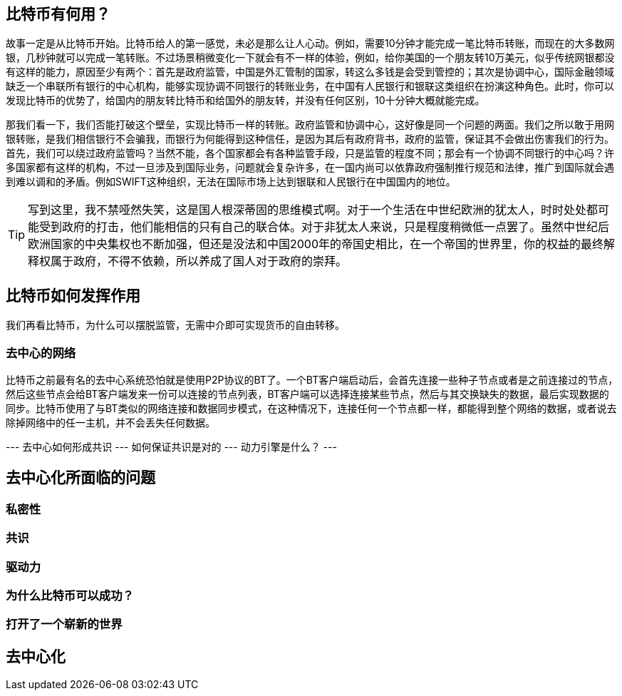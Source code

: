 [bitcoin]
== 比特币有何用？

故事一定是从比特币开始。比特币给人的第一感觉，未必是那么让人心动。例如，需要10分钟才能完成一笔比特币转账，而现在的大多数网银，几秒钟就可以完成一笔转账。不过场景稍微变化一下就会有不一样的体验，例如，给你美国的一个朋友转10万美元，似乎传统网银都没有这样的能力，原因至少有两个：首先是政府监管，中国是外汇管制的国家，转这么多钱是会受到管控的；其次是协调中心，国际金融领域缺乏一个串联所有银行的中心机构，能够实现协调不同银行的转账业务，在中国有人民银行和银联这类组织在扮演这种角色。此时，你可以发现比特币的优势了，给国内的朋友转比特币和给国外的朋友转，并没有任何区别，10十分钟大概就能完成。

那我们看一下，我们否能打破这个壁垒，实现比特币一样的转账。政府监管和协调中心，这好像是同一个问题的两面。我们之所以敢于用网银转账，是我们相信银行不会骗我，而银行为何能得到这种信任，是因为其后有政府背书，政府的监管，保证其不会做出伤害我们的行为。首先，我们可以绕过政府监管吗？当然不能，各个国家都会有各种监管手段，只是监管的程度不同；那会有一个协调不同银行的中心吗？许多国家都有这样的机构，不过一旦涉及到国际业务，问题就会复杂许多，在一国内尚可以依靠政府强制推行规范和法律，推广到国际就会遇到难以调和的矛盾。例如SWIFT这种组织，无法在国际市场上达到银联和人民银行在中国国内的地位。

[TIP]
====
写到这里，我不禁哑然失笑，这是国人根深蒂固的思维模式啊。对于一个生活在中世纪欧洲的犹太人，时时处处都可能受到政府的打击，他们能相信的只有自己的联合体。对于非犹太人来说，只是程度稍微低一点罢了。虽然中世纪后欧洲国家的中央集权也不断加强，但还是没法和中国2000年的帝国史相比，在一个帝国的世界里，你的权益的最终解释权属于政府，不得不依赖，所以养成了国人对于政府的崇拜。
====

== 比特币如何发挥作用

我们再看比特币，为什么可以摆脱监管，无需中介即可实现货币的自由转移。

=== 去中心的网络

比特币之前最有名的去中心系统恐怕就是使用P2P协议的BT了。一个BT客户端启动后，会首先连接一些种子节点或者是之前连接过的节点，然后这些节点会给BT客户端发来一份可以连接的节点列表，BT客户端可以选择连接某些节点，然后与其交换缺失的数据，最后实现数据的同步。比特币使用了与BT类似的网络连接和数据同步模式，在这种情况下，连接任何一个节点都一样，都能得到整个网络的数据，或者说去除掉网络中的任一主机，并不会丢失任何数据。


--- 去中心如何形成共识
--- 如何保证共识是对的
--- 动力引擎是什么？
--- 


== 去中心化所面临的问题

=== 私密性
=== 共识
=== 驱动力


=== 为什么比特币可以成功？

=== 打开了一个崭新的世界

== 去中心化


